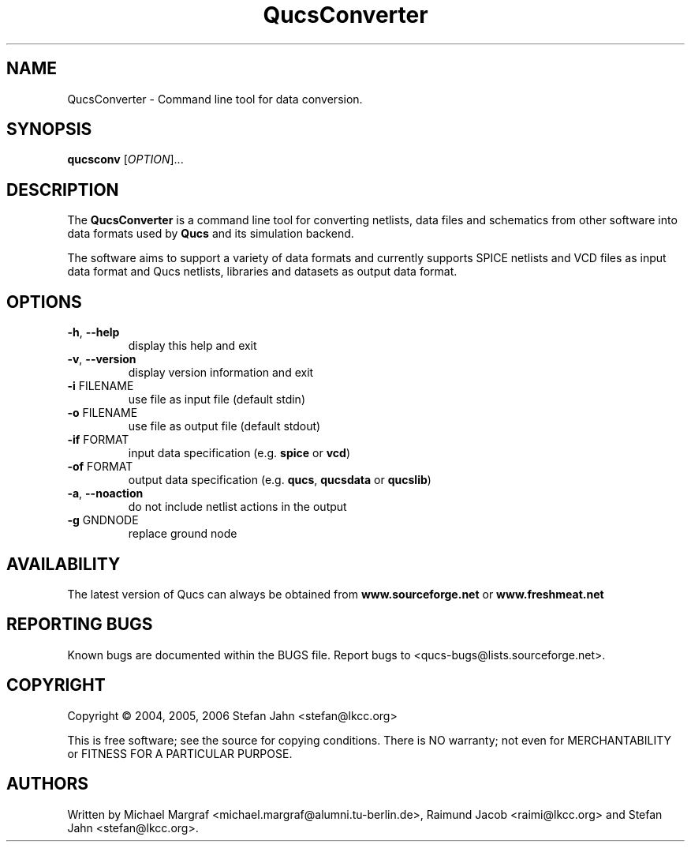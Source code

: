 .TH QucsConverter "1" "November 2004" "Debian/GNU Linux" "User Commands"
.SH NAME
QucsConverter \- Command line tool for data conversion.
.SH SYNOPSIS
.B qucsconv
[\fIOPTION\fR]...
.SH DESCRIPTION

The \fBQucsConverter\fR is a command line tool for converting
netlists, data files and schematics from other software into data
formats used by \fBQucs\fR and its simulation backend.

The software aims to support a variety of data formats and currently
supports SPICE netlists and VCD files as input data format and Qucs
netlists, libraries and datasets as output data format.

.SH OPTIONS
.TP
\fB\-h\fR, \fB\-\-help\fR
display this help and exit
.TP
\fB\-v\fR, \fB\-\-version\fR
display version information and exit
.TP
\fB\-i\fR FILENAME
use file as input file (default stdin)
.TP
\fB\-o\fR FILENAME
use file as output file (default stdout)
.TP
\fB\-if\fR FORMAT
input data specification (e.g. \fBspice\fR or \fBvcd\fR)
.TP
\fB\-of\fR FORMAT
output data specification (e.g. \fBqucs\fR, \fBqucsdata\fR or \fBqucslib\fR)
.TP
\fB\-a\fR, \fB\-\-noaction\fR
do not include netlist actions in the output
.TP
\fB\-g\fR GNDNODE
replace ground node
.SH AVAILABILITY
The latest version of Qucs can always be obtained from
\fBwww.sourceforge.net\fR or \fBwww.freshmeat.net\fR
.SH "REPORTING BUGS"
Known bugs are documented within the BUGS file.  Report bugs to
<qucs-bugs@lists.sourceforge.net>.
.SH COPYRIGHT
Copyright \(co 2004, 2005, 2006 Stefan Jahn <stefan@lkcc.org>
.PP
This is free software; see the source for copying conditions.  There is NO
warranty; not even for MERCHANTABILITY or FITNESS FOR A PARTICULAR PURPOSE.
.SH AUTHORS
Written by Michael Margraf <michael.margraf@alumni.tu-berlin.de>,
Raimund Jacob <raimi@lkcc.org> and Stefan Jahn <stefan@lkcc.org>.

